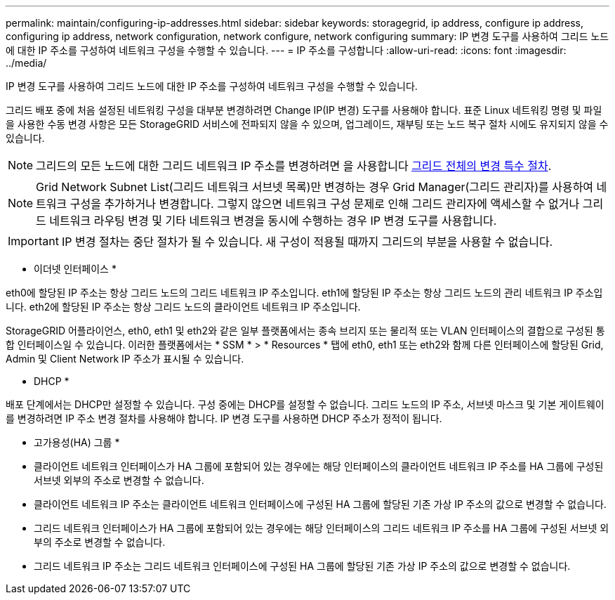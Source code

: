 ---
permalink: maintain/configuring-ip-addresses.html 
sidebar: sidebar 
keywords: storagegrid, ip address, configure ip address, configuring ip address, network configuration, network configure, network configuring 
summary: IP 변경 도구를 사용하여 그리드 노드에 대한 IP 주소를 구성하여 네트워크 구성을 수행할 수 있습니다. 
---
= IP 주소를 구성합니다
:allow-uri-read: 
:icons: font
:imagesdir: ../media/


[role="lead"]
IP 변경 도구를 사용하여 그리드 노드에 대한 IP 주소를 구성하여 네트워크 구성을 수행할 수 있습니다.

그리드 배포 중에 처음 설정된 네트워킹 구성을 대부분 변경하려면 Change IP(IP 변경) 도구를 사용해야 합니다. 표준 Linux 네트워킹 명령 및 파일을 사용한 수동 변경 사항은 모든 StorageGRID 서비스에 전파되지 않을 수 있으며, 업그레이드, 재부팅 또는 노드 복구 절차 시에도 유지되지 않을 수 있습니다.


NOTE: 그리드의 모든 노드에 대한 그리드 네트워크 IP 주소를 변경하려면 을 사용합니다 xref:changing-ip-addresses-and-mtu-values-for-all-nodes-in-grid.adoc[그리드 전체의 변경 특수 절차].


NOTE: Grid Network Subnet List(그리드 네트워크 서브넷 목록)만 변경하는 경우 Grid Manager(그리드 관리자)를 사용하여 네트워크 구성을 추가하거나 변경합니다. 그렇지 않으면 네트워크 구성 문제로 인해 그리드 관리자에 액세스할 수 없거나 그리드 네트워크 라우팅 변경 및 기타 네트워크 변경을 동시에 수행하는 경우 IP 변경 도구를 사용합니다.


IMPORTANT: IP 변경 절차는 중단 절차가 될 수 있습니다. 새 구성이 적용될 때까지 그리드의 부분을 사용할 수 없습니다.

* 이더넷 인터페이스 *

eth0에 할당된 IP 주소는 항상 그리드 노드의 그리드 네트워크 IP 주소입니다. eth1에 할당된 IP 주소는 항상 그리드 노드의 관리 네트워크 IP 주소입니다. eth2에 할당된 IP 주소는 항상 그리드 노드의 클라이언트 네트워크 IP 주소입니다.

StorageGRID 어플라이언스, eth0, eth1 및 eth2와 같은 일부 플랫폼에서는 종속 브리지 또는 물리적 또는 VLAN 인터페이스의 결합으로 구성된 통합 인터페이스일 수 있습니다. 이러한 플랫폼에서는 * SSM * > * Resources * 탭에 eth0, eth1 또는 eth2와 함께 다른 인터페이스에 할당된 Grid, Admin 및 Client Network IP 주소가 표시될 수 있습니다.

* DHCP *

배포 단계에서는 DHCP만 설정할 수 있습니다. 구성 중에는 DHCP를 설정할 수 없습니다. 그리드 노드의 IP 주소, 서브넷 마스크 및 기본 게이트웨이를 변경하려면 IP 주소 변경 절차를 사용해야 합니다. IP 변경 도구를 사용하면 DHCP 주소가 정적이 됩니다.

* 고가용성(HA) 그룹 *

* 클라이언트 네트워크 인터페이스가 HA 그룹에 포함되어 있는 경우에는 해당 인터페이스의 클라이언트 네트워크 IP 주소를 HA 그룹에 구성된 서브넷 외부의 주소로 변경할 수 없습니다.
* 클라이언트 네트워크 IP 주소는 클라이언트 네트워크 인터페이스에 구성된 HA 그룹에 할당된 기존 가상 IP 주소의 값으로 변경할 수 없습니다.
* 그리드 네트워크 인터페이스가 HA 그룹에 포함되어 있는 경우에는 해당 인터페이스의 그리드 네트워크 IP 주소를 HA 그룹에 구성된 서브넷 외부의 주소로 변경할 수 없습니다.
* 그리드 네트워크 IP 주소는 그리드 네트워크 인터페이스에 구성된 HA 그룹에 할당된 기존 가상 IP 주소의 값으로 변경할 수 없습니다.

